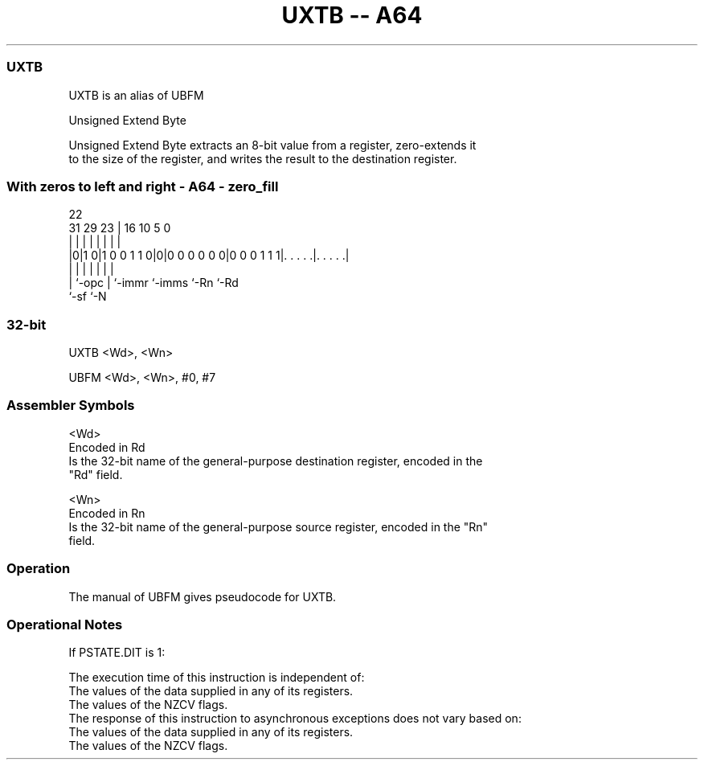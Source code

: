 .nh
.TH "UXTB -- A64" "7" " "  "alias" "general"
.SS UXTB
 UXTB is an alias of UBFM

 Unsigned Extend Byte

 Unsigned Extend Byte extracts an 8-bit value from a register, zero-extends it
 to the size of the register, and writes the result to the destination register.



.SS With zeros to left and right - A64 - zero_fill
 
                                                                   
                                                                   
                     22                                            
   31  29          23 |          16          10         5         0
    |   |           | |           |           |         |         |
  |0|1 0|1 0 0 1 1 0|0|0 0 0 0 0 0|0 0 0 1 1 1|. . . . .|. . . . .|
  | |               | |           |           |         |
  | `-opc           | `-immr      `-imms      `-Rn      `-Rd
  `-sf              `-N
  
  
 
.SS 32-bit
 
 UXTB  <Wd>, <Wn>
 
 UBFM <Wd>, <Wn>, #0, #7
 

.SS Assembler Symbols

 <Wd>
  Encoded in Rd
  Is the 32-bit name of the general-purpose destination register, encoded in the
  "Rd" field.

 <Wn>
  Encoded in Rn
  Is the 32-bit name of the general-purpose source register, encoded in the "Rn"
  field.



.SS Operation

 The manual of UBFM gives pseudocode for UXTB.

.SS Operational Notes

 
 If PSTATE.DIT is 1: 
 
 The execution time of this instruction is independent of: 
 The values of the data supplied in any of its registers.
 The values of the NZCV flags.
 The response of this instruction to asynchronous exceptions does not vary based on: 
 The values of the data supplied in any of its registers.
 The values of the NZCV flags.
